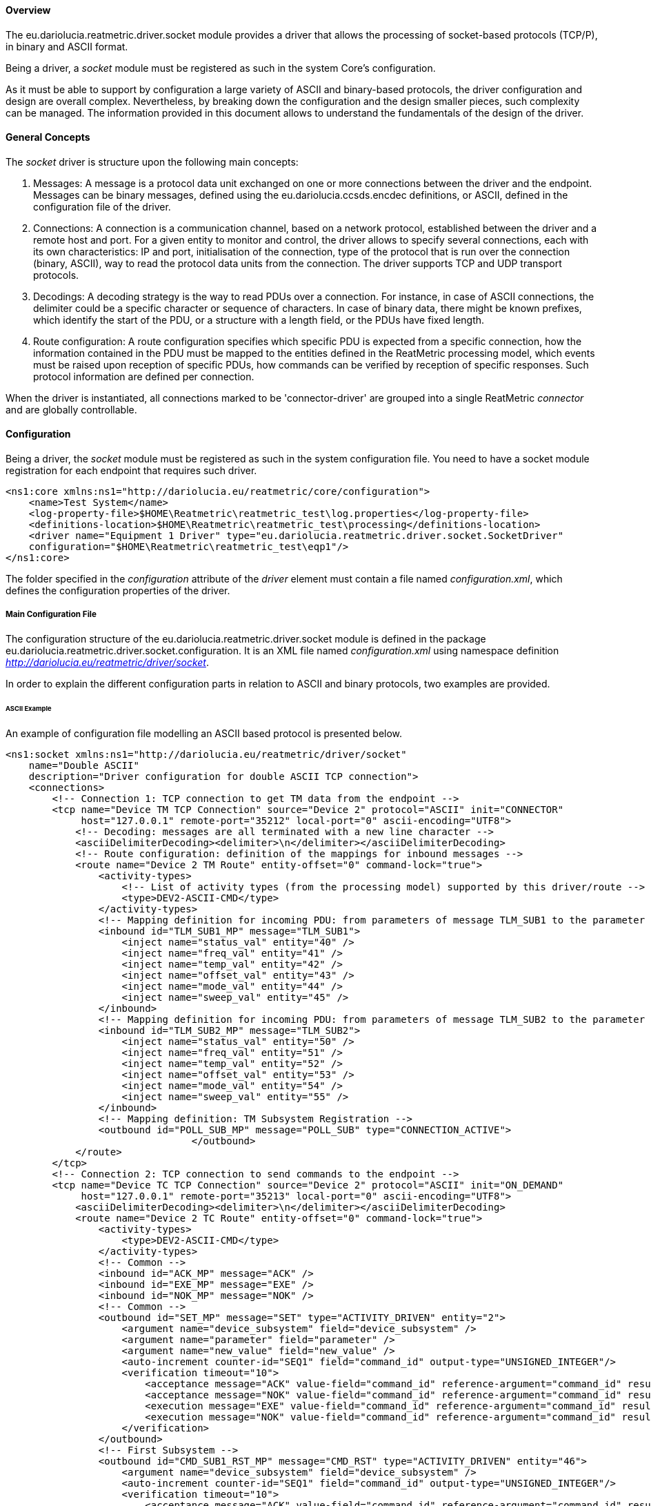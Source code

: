 ==== Overview
The eu.dariolucia.reatmetric.driver.socket module provides a driver that allows the processing of socket-based protocols
(TCP/P), in binary and ASCII format.

Being a driver, a _socket_ module must be registered as such in the system Core's configuration.

As it must be able to support by configuration a large variety of ASCII and binary-based protocols,
the driver configuration and design are overall complex. Nevertheless, by breaking down the configuration and the design
smaller pieces, such complexity can be managed. The information provided in this document allows to understand the
fundamentals of the design of the driver.

==== General Concepts
The _socket_ driver is structure upon the following main concepts:

. Messages: A message is a protocol data unit exchanged on one or more connections between the driver and the endpoint.
Messages can be binary messages, defined using the eu.dariolucia.ccsds.encdec definitions, or ASCII, defined in the
configuration file of the driver.
. Connections: A connection is a communication channel, based on a network protocol, established between the driver and
a remote host and port. For a given entity to monitor and control, the driver allows to specify several connections,
each with its own characteristics: IP and port, initialisation of the connection, type of the protocol that is run over
the connection (binary, ASCII), way to read the protocol data units from the connection. The driver supports TCP and UDP
transport protocols.
. Decodings: A decoding strategy is the way to read PDUs over a connection. For instance, in case of ASCII connections,
the delimiter could be a specific character or sequence of characters. In case of binary data, there might be
known prefixes, which identify the start of the PDU, or a structure with a length field, or the PDUs have fixed length.
. Route configuration: A route configuration specifies which specific PDU is expected from a specific connection, how the
information contained in the PDU must be mapped to the entities defined in the ReatMetric processing model, which events
must be raised upon reception of specific PDUs, how commands can be verified by reception of specific responses. Such
protocol information are defined per connection.

When the driver is instantiated, all connections marked to be 'connector-driver' are grouped into a single ReatMetric
_connector_ and are globally controllable.

==== Configuration
Being a driver, the _socket_ module must be registered as such in the system configuration file. You need to have a
socket module registration for each endpoint that requires such driver.

[source,xml]
----
<ns1:core xmlns:ns1="http://dariolucia.eu/reatmetric/core/configuration">
    <name>Test System</name>
    <log-property-file>$HOME\Reatmetric\reatmetric_test\log.properties</log-property-file>
    <definitions-location>$HOME\Reatmetric\reatmetric_test\processing</definitions-location>
    <driver name="Equipment 1 Driver" type="eu.dariolucia.reatmetric.driver.socket.SocketDriver"
    configuration="$HOME\Reatmetric\reatmetric_test\eqp1"/>
</ns1:core>
----

The folder specified in the _configuration_ attribute of the _driver_ element must contain a file named _configuration.xml_,
which defines the configuration properties of the driver.

===== Main Configuration File
The configuration structure of the eu.dariolucia.reatmetric.driver.socket module is defined in the package
eu.dariolucia.reatmetric.driver.socket.configuration. It is an XML file named _configuration.xml_ using
namespace definition _http://dariolucia.eu/reatmetric/driver/socket_.

In order to explain the different configuration parts in relation to ASCII and binary protocols, two examples are provided.

====== ASCII Example
An example of configuration file modelling an ASCII based protocol is presented below.

[source,xml]
----
<ns1:socket xmlns:ns1="http://dariolucia.eu/reatmetric/driver/socket"
    name="Double ASCII"
    description="Driver configuration for double ASCII TCP connection">
    <connections>
        <!-- Connection 1: TCP connection to get TM data from the endpoint -->
        <tcp name="Device TM TCP Connection" source="Device 2" protocol="ASCII" init="CONNECTOR"
             host="127.0.0.1" remote-port="35212" local-port="0" ascii-encoding="UTF8">
            <!-- Decoding: messages are all terminated with a new line character -->
            <asciiDelimiterDecoding><delimiter>\n</delimiter></asciiDelimiterDecoding>
            <!-- Route configuration: definition of the mappings for inbound messages -->
            <route name="Device 2 TM Route" entity-offset="0" command-lock="true">
                <activity-types>
                    <!-- List of activity types (from the processing model) supported by this driver/route -->
                    <type>DEV2-ASCII-CMD</type>
                </activity-types>
                <!-- Mapping definition for incoming PDU: from parameters of message TLM_SUB1 to the parameter IDs in the processing model -->
                <inbound id="TLM_SUB1_MP" message="TLM_SUB1">
                    <inject name="status_val" entity="40" />
                    <inject name="freq_val" entity="41" />
                    <inject name="temp_val" entity="42" />
                    <inject name="offset_val" entity="43" />
                    <inject name="mode_val" entity="44" />
                    <inject name="sweep_val" entity="45" />
                </inbound>
                <!-- Mapping definition for incoming PDU: from parameters of message TLM_SUB2 to the parameter IDs in the processing model -->
                <inbound id="TLM_SUB2_MP" message="TLM_SUB2">
                    <inject name="status_val" entity="50" />
                    <inject name="freq_val" entity="51" />
                    <inject name="temp_val" entity="52" />
                    <inject name="offset_val" entity="53" />
                    <inject name="mode_val" entity="54" />
                    <inject name="sweep_val" entity="55" />
                </inbound>
                <!-- Mapping definition: TM Subsystem Registration -->
                <outbound id="POLL_SUB_MP" message="POLL_SUB" type="CONNECTION_ACTIVE">
				</outbound>
            </route>
        </tcp>
        <!-- Connection 2: TCP connection to send commands to the endpoint -->
        <tcp name="Device TC TCP Connection" source="Device 2" protocol="ASCII" init="ON_DEMAND"
             host="127.0.0.1" remote-port="35213" local-port="0" ascii-encoding="UTF8">
            <asciiDelimiterDecoding><delimiter>\n</delimiter></asciiDelimiterDecoding>
            <route name="Device 2 TC Route" entity-offset="0" command-lock="true">
                <activity-types>
                    <type>DEV2-ASCII-CMD</type>
                </activity-types>
                <!-- Common -->
                <inbound id="ACK_MP" message="ACK" />
                <inbound id="EXE_MP" message="EXE" />
                <inbound id="NOK_MP" message="NOK" />
                <!-- Common -->
                <outbound id="SET_MP" message="SET" type="ACTIVITY_DRIVEN" entity="2">
                    <argument name="device_subsystem" field="device_subsystem" />
                    <argument name="parameter" field="parameter" />
                    <argument name="new_value" field="new_value" />
                    <auto-increment counter-id="SEQ1" field="command_id" output-type="UNSIGNED_INTEGER"/>
                    <verification timeout="10">
                        <acceptance message="ACK" value-field="command_id" reference-argument="command_id" result="OK" />
                        <acceptance message="NOK" value-field="command_id" reference-argument="command_id" result="FAIL" />
                        <execution message="EXE" value-field="command_id" reference-argument="command_id" result="OK" />
                        <execution message="NOK" value-field="command_id" reference-argument="command_id" result="FAIL" />
                    </verification>
                </outbound>
                <!-- First Subsystem -->
                <outbound id="CMD_SUB1_RST_MP" message="CMD_RST" type="ACTIVITY_DRIVEN" entity="46">
                    <argument name="device_subsystem" field="device_subsystem" />
                    <auto-increment counter-id="SEQ1" field="command_id" output-type="UNSIGNED_INTEGER"/>
                    <verification timeout="10">
                        <acceptance message="ACK" value-field="command_id" reference-argument="command_id" result="OK" />
                        <acceptance message="NOK" value-field="command_id" reference-argument="command_id" result="FAIL" />
                        <execution message="EXE" value-field="command_id" reference-argument="command_id" result="OK" />
                        <execution message="NOK" value-field="command_id" reference-argument="command_id" result="FAIL" />
                    </verification>
                </outbound>
                <outbound id="CMD_SUB1_SWP_MP" message="CMD_SWP" type="ACTIVITY_DRIVEN" entity="47">
                    <argument name="device_subsystem" field="device_subsystem" />
                    <argument name="times" field="times" />
                    <auto-increment counter-id="SEQ1" field="command_id" output-type="UNSIGNED_INTEGER"/>
                    <verification timeout="10">
                        <acceptance message="ACK" value-field="command_id" reference-argument="command_id" result="OK" />
                        <acceptance message="NOK" value-field="command_id" reference-argument="command_id" result="FAIL" />
                        <execution message="EXE" value-field="command_id" reference-argument="command_id" result="OK" />
                        <execution message="NOK" value-field="command_id" reference-argument="command_id" result="FAIL" />
                    </verification>
                </outbound>
                <outbound id="CMD_SUB1_RBT_MP" message="CMD_RBT" type="ACTIVITY_DRIVEN" entity="48">
                    <argument name="device_subsystem" field="device_subsystem" />
                    <argument name="delay" field="delay" />
                    <argument name="running" field="running" />
                    <auto-increment counter-id="SEQ1" field="command_id" output-type="UNSIGNED_INTEGER"/>
                    <verification timeout="10">
                        <acceptance message="ACK" value-field="command_id" reference-argument="command_id" result="OK" />
                        <acceptance message="NOK" value-field="command_id" reference-argument="command_id" result="FAIL" />
                        <execution message="EXE" value-field="command_id" reference-argument="command_id" result="OK" />
                        <execution message="NOK" value-field="command_id" reference-argument="command_id" result="FAIL" />
                    </verification>
                </outbound>
                <!-- Second Subsystem -->
                <outbound id="CMD_SUB2_RST_MP" message="CMD_RST" type="ACTIVITY_DRIVEN" entity="56">
                    <argument name="device_subsystem" field="device_subsystem" />
                    <auto-increment counter-id="SEQ1" field="command_id" output-type="UNSIGNED_INTEGER"/>
                    <verification timeout="10">
                        <acceptance message="ACK" value-field="command_id" reference-argument="command_id" result="OK" />
                        <acceptance message="NOK" value-field="command_id" reference-argument="command_id" result="FAIL" />
                        <execution message="EXE" value-field="command_id" reference-argument="command_id" result="OK" />
                        <execution message="NOK" value-field="command_id" reference-argument="command_id" result="FAIL" />
                    </verification>
                </outbound>
                <outbound id="CMD_SUB2_SWP_MP" message="CMD_SWP" type="ACTIVITY_DRIVEN" entity="57">
                    <argument name="device_subsystem" field="device_subsystem" />
                    <argument name="times" field="times" />
                    <auto-increment counter-id="SEQ1" field="command_id" output-type="UNSIGNED_INTEGER"/>
                    <verification timeout="10">
                        <acceptance message="ACK" value-field="command_id" reference-argument="command_id" result="OK" />
                        <acceptance message="NOK" value-field="command_id" reference-argument="command_id" result="FAIL" />
                        <execution message="EXE" value-field="command_id" reference-argument="command_id" result="OK" />
                        <execution message="NOK" value-field="command_id" reference-argument="command_id" result="FAIL" />
                    </verification>
                </outbound>
                <outbound id="CMD_SUB2_RBT_MP" message="CMD_RBT" type="ACTIVITY_DRIVEN" entity="58">
                    <argument name="device_subsystem" field="device_subsystem" />
                    <argument name="delay" field="delay" />
                    <argument name="running" field="running" />
                    <auto-increment counter-id="SEQ1" field="command_id" output-type="UNSIGNED_INTEGER"/>
                    <verification timeout="10">
                        <acceptance message="ACK" value-field="command_id" reference-argument="command_id" result="OK" />
                        <acceptance message="NOK" value-field="command_id" reference-argument="command_id" result="FAIL" />
                        <execution message="EXE" value-field="command_id" reference-argument="command_id" result="OK" />
                        <execution message="NOK" value-field="command_id" reference-argument="command_id" result="FAIL" />
                    </verification>
                </outbound>
            </route>
        </tcp>
    </connections>
    <messages>
        <ascii id="TLM_SUB1">
            <template>TLM SUB1 ${{status_val}}$ ${{freq_val}}$ ${{temp_val}}$ ${{offset_val}}$ ${{mode_val}}$ ${{sweep_val}}$\n</template>
            <symbol name="status_val" type="ENUMERATED" encode-null="" decode-empty-null="true" />
            <symbol name="freq_val" type="UNSIGNED_INTEGER" encode-null="" decode-empty-null="true" />
            <symbol name="temp_val" type="REAL" encode-null="" decode-empty-null="true" />
            <symbol name="offset_val" type="SIGNED_INTEGER" encode-null="" decode-empty-null="true" />
            <symbol name="mode_val" type="ENUMERATED" encode-null="" decode-empty-null="true" />
            <symbol name="sweep_val" type="ENUMERATED" encode-null="" decode-empty-null="true" />
        </ascii>
        <ascii id="TLM_SUB2">
            <template>TLM SUB2 ${{status_val}}$ ${{freq_val}}$ ${{temp_val}}$ ${{offset_val}}$ ${{mode_val}}$ ${{sweep_val}}$\n</template>
            <symbol name="status_val" type="ENUMERATED" encode-null="" decode-empty-null="true" />
            <symbol name="freq_val" type="UNSIGNED_INTEGER" encode-null="" decode-empty-null="true" />
            <symbol name="temp_val" type="REAL" encode-null="" decode-empty-null="true" />
            <symbol name="offset_val" type="SIGNED_INTEGER" encode-null="" decode-empty-null="true" />
            <symbol name="mode_val" type="ENUMERATED" encode-null="" decode-empty-null="true" />
            <symbol name="sweep_val" type="ENUMERATED" encode-null="" decode-empty-null="true" />
        </ascii>
        <ascii id="POLL_SUB">
            <template>REQ SUB1 SUB2\n</template>
        </ascii>

        <ascii id="CMD_SWP">
            <template>CMD ${{device_subsystem}}$ ${{command_id}}$ SWP ${{times}}$\n</template>
            <symbol name="device_subsystem" type="CHARACTER_STRING" decode-empty-null="false" />
            <symbol name="command_id" type="UNSIGNED_INTEGER" decode-empty-null="false" />
            <symbol name="times" type="UNSIGNED_INTEGER" />
        </ascii>
        <ascii id="CMD_RST">
            <template>CMD ${{device_subsystem}}$ ${{command_id}}$ RST\n</template>
            <symbol name="device_subsystem" type="CHARACTER_STRING" decode-empty-null="false" />
            <symbol name="command_id" type="UNSIGNED_INTEGER" decode-empty-null="false" />
        </ascii>
        <ascii id="CMD_RBT">
            <template>CMD ${{device_subsystem}}$ ${{command_id}}$ RBT ${{delay}}$ ${{running}}$\n</template>
            <symbol name="device_subsystem" type="CHARACTER_STRING" decode-empty-null="false" />
            <symbol name="command_id" type="UNSIGNED_INTEGER" decode-empty-null="false" />
            <symbol name="delay" type="UNSIGNED_INTEGER" />
            <symbol name="running" type="UNSIGNED_INTEGER" />
        </ascii>
        <ascii id="SET">
            <template>SET ${{device_subsystem}}$ ${{command_id}}$ ${{parameter}}$ ${{new_value}}$\n</template>
            <symbol name="device_subsystem" type="CHARACTER_STRING" decode-empty-null="false" />
            <symbol name="command_id" type="UNSIGNED_INTEGER" decode-empty-null="false" />
            <symbol name="parameter" type="CHARACTER_STRING" />
            <symbol name="new_value" type="DERIVED">
                <type id="ENUMERATED" encode-format="%d" />
                <type id="UNSIGNED_INTEGER" encode-format="%d" />
                <type id="SIGNED_INTEGER" encode-format="%d" />
                <type id="REAL" encode-format="%.1f" />
            </symbol>
        </ascii>

        <ascii id="ACK">
            <template>ACK ${{device_subsystem}}$ ${{command_id}}$\n</template>
            <symbol name="device_subsystem" type="CHARACTER_STRING" decode-empty-null="false" />
            <symbol name="command_id" type="UNSIGNED_INTEGER" decode-empty-null="false" />
        </ascii>
        <ascii id="EXE">
            <template>EXE ${{device_subsystem}}$ ${{command_id}}$\n</template>
            <symbol name="device_subsystem" type="CHARACTER_STRING" decode-empty-null="false" />
            <symbol name="command_id" type="UNSIGNED_INTEGER" decode-empty-null="false" />
        </ascii>
        <ascii id="NOK">
            <template>NOK ${{command_id}}$\n</template>
            <symbol name="command_id" type="UNSIGNED_INTEGER" decode-empty-null="false" />
        </ascii>
    </messages>
</ns1:socket>
----

Attribute *<name>* (mandatory, string): this element assigns the name of the driver instance, it does not play any
role in the processing of the data.

Attribute *<description>* (mandatory, string): this element assigns a description of the driver instance.

Even if the configuration file first presents the connection definitions, with the associated decoding and route configuration,
for a better understanding the element *<messages>* is introduced first. The sub-elements of a *<messages>* element are:

* *<ascii>* elements: it defines a single ASCII message, with associated template and symbol definitions;
* *<binary>* elements: it defines a collection of binary messages, with associated definition file and type of structure
to consider within the definition file;

All *<ascii>* elements have the following structure:

* Attribute _id_ (mandatory, string): the identifier of the message, which is used in the route configuration.
* Sub-element *<template>* (mandatory, string): the message template, including non printable characters (\n, \t, ...). The template is a
sequence of characters and _symbols_. A symbol, to be recognised as such, must be enclosed between the _${{_ and _}}$_
escape fields.
* Sub-element *<symbol>* (optional, zero or more): it contains the definition of the symbol in terms of type and encoding/decoding
characteristics. It defines the following attributes and sub-elements:
** Attribute _name_ (mandatory, string): it must match the name of the symbol as it appears in the template.
** Attribute _type_ (mandatory, enum from eu.dariolucia.reatmetric.api.value.ValueTypeEnum): the type of the field, DERIVED
can also be used for messages representing commands.
** Attribute _radix_ (optional, enum: BIN, OCT, DEC, HEX, default: DEC): the radix to be used for decoding and encoding
ENUMERATION and INTEGER symbols.
** Attribute _encode-format_ (optional, string, default: null): the encode format to be used for non-DERIVED types. The format
syntax is the one defined by the java.util.Formatter class (e.g. %04X to print an integer as 4 digits hex number with pre-padded 0).
** Attribute _encode-null_ (optional, string, default: null): the value to be used for the symbol when encoding a null value.
** Attribute _decode-empty-null_ (optional, boolean, default: false): if true, then the Java null value is returned as decoded value,
if the symbol is encoded as an empty string. If false, an empty string is returned.
** Sub-element *<type>* (optional, zero or more): this sequence of elements is used to specify how to encode a specific
type in the case of DERIVED fields. It defines the following two attributes:
*** Attribute _id_ (mandatory, enum from eu.dariolucia.reatmetric.api.value.ValueTypeEnum): the type of the field according
to the provided value type (mapping defined as per ValueTypeEnum specification)
*** Attribute _encode-format_ (mandatory, string): the encode format to be used for the specified type. The format
syntax is the one defined by the java.util.Formatter class (e.g. %04X to print an integer as 4 digits hex number with pre-padded 0).

The example file defines 2 connections of type TCP, therefore the element *<connections>* contains 2 elements *<tcp>*.

Element *<tcp>*: this element defines a TCP/IP connection with the provided characteristics.
Element *<udp>*: this element defines a UDP/IP connection with the provided characteristics.

The following attributes are defined for the two connection types:

* _name_ (mandatory, string): the name of the connection.
* _source_ (mandatory, string): the name of the endpoint, used as source when distributing the received messages as raw data
to the Raw Data broker for distribution inside ReatMetric.
* _protocol_ (mandatory, enum: ASCII, BINARY): the type of the protocol exchanged on top of this connection.
* _init_ (optional, enum: CONNECTOR, ON_DEMAND, default: CONNECTOR): the way the establishment of the connection must be
performed. If CONNECTOR is set, then the connection and disconnection is fully driven by the driver's _connector_. If
ON_DEMAND is set, then the connection is established if the driver's _connector_ is active and an outgoing message is
requested to be sent on the connection. The connection remains open until the lifetime of the outgoing message is not
expired.
* _host_ (mandatory, string): the hostname or IP address of the endpoint.
* _remote-port_ (mandatory, integer): the remote port, the connection shall associate to.
* _local-port_ (mandatory, integer): the local port, the connection shall be bound to. Setting this value to 0 leaves to
the operating system the decision of what to do.
* _ascii-encoding_ (optional, enum: US_ASCII, ISO_8859_1, UTF_8, UTF_16, default: US_ASCII): the ASCII encoding to be used
when interpreting bytes from the connection and encoding messages.
* _timeout_ (optional, integer, default: 5000): socket timeout in milliseconds, affecting socket reading and connection timeout.
* _tx-buffer_ (optional, integer, default: 0): transmit buffer in bytes, 0 means use operating system default.
* _rx-buffer_ (optional, integer, default: 0): reception buffer in bytes, 0 means use operating system default.

For *<tcp>* connections only, the following two attributes are additionally defined:

* _tcp-keep-alive_ (optional, boolean, default: false): if true, activate TCP keep-alive mechanism.
* _tcp-no-delay_ (optional, boolean, default: false): if true, activate TCP no-delay mechanism.

As decoding strategy, the following decoders are available as sub-elements of the *<tcp>* and *<udp>* elements:

* *<datagramDecoding>*: this element can only be used linked to *<udp>* connection types, to indicate that a received datagram
must be interpreted as a PDU. No sub-elements/attributes are supported.
* *<fixedLengthDecoding>*: this decoder reads a fixed number of bytes from the underlying channel and interpret such data
as a PDU. The following attribute is defined:
** Attribute _length_ (mandatory, integer): length of the PDU.
* *<lengthFieldDecoding>*: this decoder is configurable to read and interpret a specific field as length of the message,
possibly shifting, masking and adding a value. The decoder can be configured to consider or not the header length or the
size of the length field itself. The following attributes are defined:
** Attribute _header-nb-bytes-to-skip_ (optional, integer, default: 0): number of bytes to skip before the length field.
** Attribute _field-length_ (optional, integer, default: 0): size in bytes of the length field. Maximum value is 8.
** Attribute _big-endian_ (optional, boolean, default: true): length field endianness.
** Attribute _field-mask_ (optional, integer, default: -1): AND mask to be applied to the length field value.
** Attribute _field-right-shift_ (optional, integer, default: 0): number of bits to shift right the length field value, after
application of the AND mask.
** Attribute _field-value-offset_ (optional, integer, default: 0): value to be added to the length field value, after AND
mask and right shift.
** Attribute _consider-skipped-bytes_ (optional, boolean, default: false): if true, then the length field value counts also
the skipped bytes (before the length field). This information is fundamental to ensure the complete and correct reading of the
PDU from the connection.
** Attribute _consider-field-length_ (optional, boolean, default: false): if true, then the length field value counts also
the size of the field length. This information is fundamental to ensure the complete and correct reading of the
PDU from the connection.
* *<binaryDelimiterDecoding>*: this decoder reads all characters in the underlying channel and stops when the specified
delimiter is found. The following attributes are defined:
** Attribute _start-sequence_ (mandatory, string): hex dump of the delimiter identifying the start of the PDU.
** Attribute _end-sequence_ (mandatory, string): hex dump of the delimiter identifying the end of the PDU.
* *<asciiDelimiterDecoding>*: This decoder reads all characters in the underlying channel and stops when the specified
delimiter, as sequence of ASCII characters, is found. For instance, for ASCII protocols having a new line as message
delimiter (as in the example file), the string "\n" shall be used. The following sub-element is defined.
** Element *<delimiter>* (mandatory, string): string that identifies the end of message.

Each connection shall contain a *<route>* element, containing the mapping and protocol configuration. The purpose of the
route configuration section is to:

* define inbound and outbound PDUs allowed for the connection;
* define a mapping between the fields contained in each inbound PDU to the corresponding parameters in the processing model;
* define a mapping between inbound PDUs and events to be raised in the processing model;
* define a mapping between inbound PDUs and verification stages linked to outbound PDUs;
* define the characteristics of the interlocking for outbound PDUs.

The *<route>* element has the following structure:

* Attribute _name_ (mandatory, string): name of the route configuration.
* Attribute _entity-offset_ (optional, integer, default: 0): value to be added to the defined mapping to derive the actual
parameter/event ID in the processing model, and to be subtraced to the invoked activity ID, to identify the outbound message
to encode and send as command.
* Attribute _command-lock_ (optional, boolean, default: true): if true, the connection will not allow more than a single
command to be sent and alive on the connection. The lifecycle of the command must complete, before the driver sends the
following command. This type of configuration is typically used for communication patterns of type request/response or
request/progress/response, where there is no way to identify the command in the protocol, for further verification with
responses.
* Element *<activity-types>* (mandatory, one) with sub-elements *<type>* (string): this list identifies the types of the
activity, as specified in the processing model, so that the driver can inform the processing model about its capability
to encode and process such activities.
* List of *<inbound>* elements.
* List of *<outbound>* elements.

The *<inbound>* element specifies the processing for incoming PDUs, i.e. PDUs received from the endpoint through the
connection, in terms of mapping of PDU's contained fields to parameters and mapping of PDU's reception to events.
The element has the following structure:

* Attribute _id_ (mandatory, string): the ID of the inbound message configuration, used for logging purposes.
* Attribute _message_ (mandatory, string - IDREF): the ID of the mapped message as defined in the *<messages>* section.
* Attribute _secondary-id_ (optional, string, default: empty string): in case of binary messages, this attribute must
contain the ID of the binary structure defined in the structure definition file.
* Element *<command-match>* (optional): this element is a way to specify that the mapping is linked to an outbound message
mapping, with optionally a specific argument matching a value expressed here.
When such message is sent and a message is received, this mapping is effectively used only if it is linked to that command.
This feature covers the situation when a request is asking for a given response, the request contains an ID of a device
to query, but the response does not have such ID. The correlation to the ID, and therefore the mapping to the correct parameters
to be injected in the processing model, must be derived by the fact that a previous command was sent. This approach of
course works only for full synchronous request-response protocols. It specifies the following attributes:
** _outbound-mapping_ (mandatory, string - IDREF): the ID of the outbound message configuration.
** _argument_ (optional, string, default: null): the field in the outbound message, previously sent, to be checked to
confirm the mapping. If null, the mapping is confirmed by default.
** _value_ (optional, string, default: null): the value that must be matched by the outbound message field indicated by
the _argument_ attribute. It is a mandatory if the _argument_ attribute is set.
** _type_ (optional, enum from eu.dariolucia.reatmetric.api.value.ValueTypeEnum, default: null): the type of the value
string specified in the _value_ attribute. It is a mandatory if the _value_ attribute is set.
** _last-command_ (optional, boolean, default: true): if true, the driver will use the actual very last PDU that was
sent on this connection, regardless of the PDU linked to the associated outbound mapping, to verify if the inbound mapping
must be selected. If false, the driver will use the last command sent with the specified outbound mapping.
* List of *<computed-field>* elements (optional): a computed field is an artificial field, computed from other fields
(PDU value fields or other computed fields). It has the following structure:
** Attribute _field_: name of the computed field.
** Element value: Groovy expression to compute the value of the computed field. The expression can access all fields of the
inbound message and also all the previously computed fields. Computed fields are calculated in the order they appear in the
configuration. When binding the PDU fields and computed fields to the Groovy expression, characters ' ' (space) and '-' (minus)
are replaced with '_' (underscore). This means e.g. that the value of the PDU field "device-id" will be mapped to a Groovy
variable named "device_id".
* List of *<inject>* elements (optional): each element maps a field by name to the corresponding parameter in the processing
model. It has the following structure:
** Attribute _name_ (mandatory, string): the name of the field to map.
** Attribute _entity_ (mandatory, integer): the ID of the parameter, as defined in the processing model. The actual value of
the parameter ID is computed by adding to this value the value of the _entity-offset_ attribute defined in the parent *<route>*
element.
* List of *<raise>* elements (optional): each element requests the raising of the corresponding event in the processing
model. It has the following structure:
** Attribute _entity_ (mandatory, integer): the ID of the event, as defined in the processing model. The actual value of
the event ID is computed by adding to this value the value of the _entity-offset_ attribute defined in the parent *<route>*
element.
** Attribute _source_ (optional, string, default: empty string): the source value to be associated to the request to
raise the event.
** Attribute _qualifier_ (optional, string, default: null): the qualifier value to be associated to the request to
raise the event. If specified, this value takes precedence over the _qualifier-reference_.
** Attribute _qualifier-reference_ (optional, string, default: null): the name of the field (PDU field or computed field)
to be used as qualifier value. If the field is not defined, an empty string is used as qualifier.
** Element *<condition>* (optional): if defined, the event is raised only if the equality condition specified by this
element is satisfied. This element has the following structure:
** Attribute _field_ (mandatory, string): name of the field (PDU field or computed field) that must be checked.
** Attribute _value_ (mandatory, string): the value that must match the value of the specified field, to verify the condition.
** Attribute _type_ (mandatory, enum from eu.dariolucia.reatmetric.api.value.ValueTypeEnum): the type of the value
string specified in the _value_ attribute.

The *<outbound>* element specifies the processing for the encoding and sending of outgoing PDUs, i.e. PDUs assembled by
the ReatMetric system and delivered to the endpoint through the connection. In terms of mapping to PDU fields, the outbound
message element specifies how fields are computed from activity arguments, fixed values, auto incremental fields and computed
fields. At the end of the processing, each field is mapped to the corresponding PDU field by name, and the resulting message
is encoded. The element has the following structure:

* Attribute _id_ (mandatory, string): the ID of the outbound message configuration, used for logging and mapping purposes
in the _outbound-mapping_ attribute of the *<command-match>* element of *<inbound>* elements.
* Attribute _message_ (mandatory, string - IDREF): the ID of the mapped message as defined in the *<messages>* section.
* Attribute _secondary-id_ (optional, string, default: empty string): in case of binary messages, this attribute must
contain the ID of the binary structure defined in the structure definition file.
* Attribute _type_ (mandatory, enum: ACTIVITY_DRIVEN, CONNECTION_ACTIVE, PERIODIC): the type of outbound message:
** If ACTIVITY_DRIVEN: the PDU is encoded and dispatched after reception of an activity request, whose activity ID is
mapped to this outbound mapping via the _entity_ attribute value plus the offset defined in the _entity-offset_ attribute
defined in the parent *<route>* element.
** If CONNECTION_ACTIVE: the PDU is encoded and dispatched every time the connection is established. The typical use of
this feature is to send automated subscription requests upon connection establishment.
** If PERIODIC: the PDU is encoded and dispatched periodically, as long as the connection is established. This value works
only for connections configured to be connector-driven, i.e. with attribute _init_ on the *<tcp>* or *<udp>* element to be
set to CONNECTOR.
* Attribute _entity_ (optional, integer, default: -1): the ID of the activity in the processing model, which shall
trigger the encoding and dispatch of the associated message, if received by the driver. The actual value used to map the
activity ID is computed by adding to this value the value of the _entity-offset_ attribute defined in the parent *<route>*
element. Only taken into account if the _type_ of the outbound message is ACTIVITY_DRIVEN.
* Attribute _period_ (optional, integer, default: 0): the period in seconds, for outbound messages with _type_ PERIODIC.
* Attribute _max-waiting-time_ (optional, integer, default: 2000): the maximum waiting time in milliseconds, that the
driver can wait, in order to have a free connection to send the message in case the _command-lock_ is used and active.
* Attribute _post-send-delay_ (optional, integer, default: 0): the time in milliseconds that the driver waits, after
sending this outbound message, before processing the other outbound messages.
* List of *<fixed-field>* elements (optional): a fixed field is an artificial field, defined in the outbound message
configuration, which can be used for encoding purpose. The element contains the following attributes:
** Attribute _field_ (mandatory, string): name of the fixed field.
** Attribute _value_ (mandatory, string): the value that is assigned to the field.
** Attribute _type_ (mandatory, enum from eu.dariolucia.reatmetric.api.value.ValueTypeEnum): the type of the value
string specified in the _value_ attribute.
* List of *<argument>* elements (optional): the element specifies how activity argument fields are assigned to fields.
The element contains the following attributes:
** Attribute _field_ (mandatory, string): name of the field.
** Attribute _name_ (mandatory, string): name of the activity argument.
* List of *<auto-increment>* elements (optional): this element assigns an incremental value to the specified field, every
time a new outbound message is encoded. The element contains the following attributes:
** Attribute _field_ (mandatory, string): name of the field.
** Attribute _counter-id_ (mandatory, string): name of the counter. If different counters are needed, depending on the outbound
messages, then different values must be specified here. If a single global counter is needed, then the same value on all
outbound messages must be defined. Counters are route-specific and have signed integer resolution.
** Attribute _output-type_ (optional, enum from eu.dariolucia.reatmetric.api.value.ValueTypeEnum, default: ENUMERATED):
output value of the counter, limited to: SIGNED_INTEGER, UNSIGNED_INTEGER, REAL, ENUMERATED, CHARACTER_STRING.
** Attribute _string-format_ (optional, string, default: null): the encode format to be used in case _output-type_ is set
to CHARACTER_STRING. The format syntax is the one defined by the java.util.Formatter class (e.g. %04X to print an integer
as 4 digits hex number with pre-padded 0).
* List of *<computed-field>* elements (optional): a computed field is an artificial field, computed from other fields
(argument fields, fixed value fields, auto-increment fields or other computed fields). The structure is the same one defined
for *<inbound>* elements.
* Element *<verification>* (optional, default: null): the verification configuration for the outbound message. The element
has the following structure:
** Attribute _id-field_ (optional, string, default: null): the name of the field of the outbound message, containing its
identifier value. If null, this information is not used.
** Attribute _timeout_ (optional, integer, default: 5): overall timeout in seconds for the command to be fully verified,
since its successful release (activity occurrence transitioned to TRANSMISSION).
** List of *<acceptance>* elements (optional): a list of elements detailing the checks for confirming the acceptance of
the outbound message by the endpoint. The checks are executed in order of definition.
** List of *<execution>* elements (optional): a list of elements detailing the checks for confirming the execution of
the outbound message by the endpoint. The checks are executed in order of definition.

Both the *<acceptance>* and *<execution>* elements have the following structure:

* Attribute _message_ (mandatory, string - IDREF): the ID of the message that contains the verification information.
* Attribute _secondary-id_ (optional, string, default: null): the secondary ID of the message that contains the
verification information. Shall be null if not used, i.e. for ASCII messages.
* Attribute _id-field_ (optional, string, default: null): the name of the field of the inbound message, containing the
identifier value of the corresponding outbound message (for mapping purposes). If null, it is not used.
* Attribute _value-field_ (optional, string, default: null): the name of the field of the inbound message, to be checked
to understand the result of the operation. If null, it is not used.
* Attribute _expected-fixed-value_ (optional, string, default: null): the value that it is compared with the one defined
in the _value-field_ attribute.
* Attribute _expected-fixed-value-type_ (optional, enum from eu.dariolucia.reatmetric.api.value.ValueTypeEnum, default:
CHARACTER_STRING): the type of the value defined in the _expected-fixed-value_ attribute.
* Attribute _reference-argument_ (optional, string, default: null): the name of the field of the outbound message, that
it is compared with the one defined in the _value-field_ attribute of the inbound message.
* Attribute _result_ (mandatory, enum from eu.dariolucia.reatmetric.api.activity.ActivityReportState): the result to be
reported for the specific stage (acceptance, execution) if all defined criteria are matched.

Therefore, the verification approach for a released outbound command pending verification works as follows:

. An inbound message is received.
. If there is a registered outbound message declaring the message and secondary ID of the inbound message in one of
the verification stages, then the inbound message is further processed for its verification.
. If an id-field is defined and its value in the inbound message matches the value of the outbound message under
verification, then the inbound message is further processed for the verification of the specific outbound message. The
same happens if no id-field is specified.
. If a value-field is defined, then its value is checked against either the fixed value or against the specified
outbound message field. If the values are the same, then the inbound message is further processed for the verification
of the specific outbound message. The same happens if the value-field is not specified.
. The result as reported in the _result_ attribute is delivered to the processing model in case of activity mapping.

Once the acceptance stage is verified, the defined *<acceptance>* elements are not processed anymore. The same happens
for the execution stage. It is possible for an outbound message to have both acceptance and execution elements, only
acceptance, only execution or no verification element.

===== Main Configuration File - Binary

